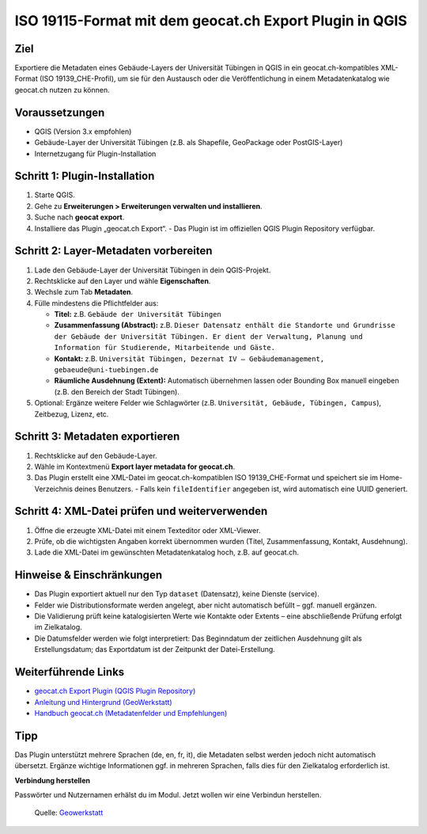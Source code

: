 ISO 19115-Format mit dem geocat.ch Export Plugin in QGIS
===============================================================================================================

Ziel
----

Exportiere die Metadaten eines Gebäude-Layers der Universität Tübingen in QGIS in ein geocat.ch-kompatibles XML-Format (ISO 19139_CHE-Profil), 
um sie für den Austausch oder die Veröffentlichung in einem Metadatenkatalog wie geocat.ch nutzen zu können.

Voraussetzungen
---------------

- QGIS (Version 3.x empfohlen)
- Gebäude-Layer der Universität Tübingen (z.B. als Shapefile, GeoPackage oder PostGIS-Layer)
- Internetzugang für Plugin-Installation

Schritt 1: Plugin-Installation
------------------------------

1. Starte QGIS.
2. Gehe zu **Erweiterungen > Erweiterungen verwalten und installieren**.
3. Suche nach **geocat export**.
4. Installiere das Plugin „geocat.ch Export“.
   - Das Plugin ist im offiziellen QGIS Plugin Repository verfügbar.

Schritt 2: Layer-Metadaten vorbereiten
--------------------------------------

1. Lade den Gebäude-Layer der Universität Tübingen in dein QGIS-Projekt.
2. Rechtsklicke auf den Layer und wähle **Eigenschaften**.
3. Wechsle zum Tab **Metadaten**.
4. Fülle mindestens die Pflichtfelder aus:

   - **Titel:** z.B. ``Gebäude der Universität Tübingen``
   - **Zusammenfassung (Abstract):** z.B. ``Dieser Datensatz enthält die Standorte und Grundrisse der Gebäude der Universität Tübingen. Er dient der Verwaltung, Planung und Information für Studierende, Mitarbeitende und Gäste.``
   - **Kontakt:** z.B. ``Universität Tübingen, Dezernat IV – Gebäudemanagement, gebaeude@uni-tuebingen.de``
   - **Räumliche Ausdehnung (Extent):** Automatisch übernehmen lassen oder Bounding Box manuell eingeben (z.B. den Bereich der Stadt Tübingen).

5. Optional: Ergänze weitere Felder wie Schlagwörter (z.B. ``Universität, Gebäude, Tübingen, Campus``), Zeitbezug, Lizenz, etc.

Schritt 3: Metadaten exportieren
--------------------------------

1. Rechtsklicke auf den Gebäude-Layer.
2. Wähle im Kontextmenü **Export layer metadata for geocat.ch**.
3. Das Plugin erstellt eine XML-Datei im geocat.ch-kompatiblen ISO 19139_CHE-Format und speichert sie im Home-Verzeichnis deines Benutzers.
   - Falls kein ``fileIdentifier`` angegeben ist, wird automatisch eine UUID generiert.

Schritt 4: XML-Datei prüfen und weiterverwenden
-----------------------------------------------

1. Öffne die erzeugte XML-Datei mit einem Texteditor oder XML-Viewer.
2. Prüfe, ob die wichtigsten Angaben korrekt übernommen wurden (Titel, Zusammenfassung, Kontakt, Ausdehnung).
3. Lade die XML-Datei im gewünschten Metadatenkatalog hoch, z.B. auf geocat.ch.

Hinweise & Einschränkungen
--------------------------

- Das Plugin exportiert aktuell nur den Typ ``dataset`` (Datensatz), keine Dienste (service).
- Felder wie Distributionsformate werden angelegt, aber nicht automatisch befüllt – ggf. manuell ergänzen.
- Die Validierung prüft keine katalogisierten Werte wie Kontakte oder Extents – eine abschließende Prüfung erfolgt im Zielkatalog.
- Die Datumsfelder werden wie folgt interpretiert: Das Beginndatum der zeitlichen Ausdehnung gilt als Erstellungsdatum; das Exportdatum ist der Zeitpunkt der Datei-Erstellung.

Weiterführende Links
--------------------

- `geocat.ch Export Plugin (QGIS Plugin Repository) <https://plugins.qgis.org/plugins/geocat_export/>`_
- `Anleitung und Hintergrund (GeoWerkstatt) <https://www.geowerkstatt.ch/blog/chtvrb2wavtr2rvwb6t1rqowtai617>`_
- `Handbuch geocat.ch (Metadatenfelder und Empfehlungen) <https://info.geocat.ch/de/handbuch-geocatch-geodaten>`_

Tipp
----

Das Plugin unterstützt mehrere Sprachen (de, en, fr, it), die Metadaten selbst werden jedoch nicht automatisch übersetzt. Ergänze wichtige Informationen 
ggf. in mehreren Sprachen, falls dies für den Zielkatalog erforderlich ist.


**Verbindung herstellen**

Passwörter und Nutzernamen erhälst du im Modul. Jetzt wollen wir eine Verbindun herstellen.


.. figure:: https://github.com/GeoWerkstatt/qgis-geocat-export/blob/master/geocat-export.gif
   :alt: QGIS-plugin für Geonode

   Quelle: `Geowerkstatt <https://www.geowerkstatt.ch/blog/chtvrb2wavtr2rvwb6t1rqowtai617>`__
